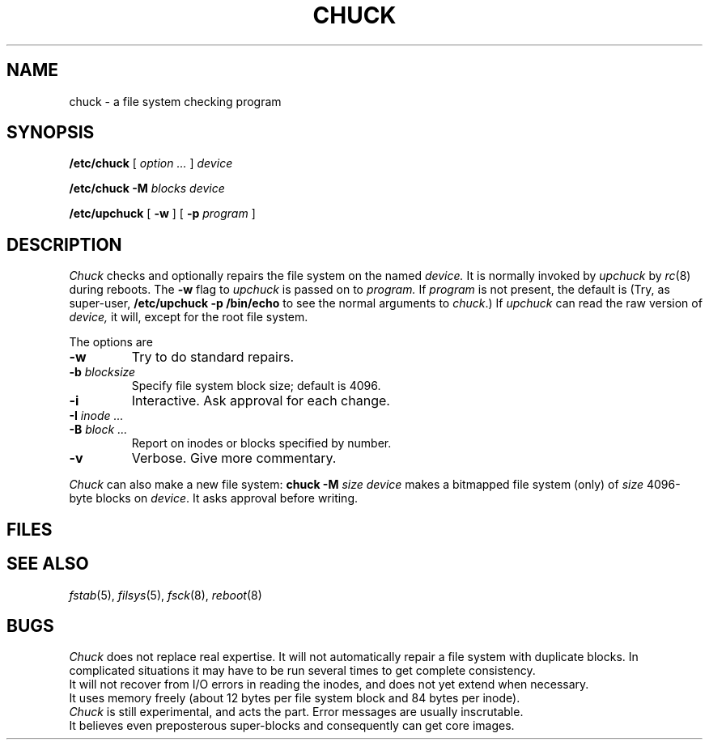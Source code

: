 .TH CHUCK 8
.CT 1 sa_nonmortals
.SH NAME
chuck \- a file system checking program
.SH SYNOPSIS
.B /etc/chuck
[
.I option ...
]
.I device
.PP
.B /etc/chuck
.B -M
.I blocks
.I device
.PP
.B /etc/upchuck
[
.B -w
] [
.B -p
.I program
]
.SH DESCRIPTION
.PP
.I Chuck
checks and optionally repairs the file system on the named
.I device.
It is normally invoked by
.I upchuck
by
.IR rc (8)
during reboots.
The
.B -w
flag to
.I upchuck
is passed on to
.I program.
If
.I program
is not present, the default is
.FR /etc/chuck .
(Try, as super-user,
.B "/etc/upchuck -p /bin/echo
to see the normal arguments to
.IR chuck .)
If
.I upchuck
can read the raw version of
.I device,
it will, except for the root file system.
.PP
The options are
.TP
.B -w
Try to do standard repairs.
.TP
.BI -b " blocksize
Specify file system block size; default is 4096.
.TP
.B -i
Interactive.
Ask approval for each change.
.TP
.BI -I " inode ...
.br
.ns
.TP
.BI -B " block ...
Report on inodes or blocks specified by number.
.TP
.B -v
Verbose.
Give more commentary.
.PP
.I Chuck
can also make a new file system:
.B "chuck -M"
.I size device
makes a bitmapped file system (only)
of
.I size
4096-byte blocks
on
.IR device .
It asks approval before writing.
.SH FILES
.F /etc/fstab
.SH "SEE ALSO"
.IR fstab (5), 
.IR filsys (5), 
.IR fsck (8),
.IR reboot (8)
.SH BUGS
.I Chuck
does not replace real expertise.
It will not automatically repair a file system with duplicate blocks.
In complicated situations it may have to be run
several times to get complete consistency.
.br
It will not recover from I/O errors in reading the inodes,
and does not yet extend
.F lost+found
when necessary.
.br
It uses memory freely (about 12 bytes per file system block
and 84 bytes per inode).
.br
.I Chuck
is still experimental,
and acts the part.
Error messages are usually inscrutable.
.br
It believes even preposterous super-blocks and
consequently can get core images.
